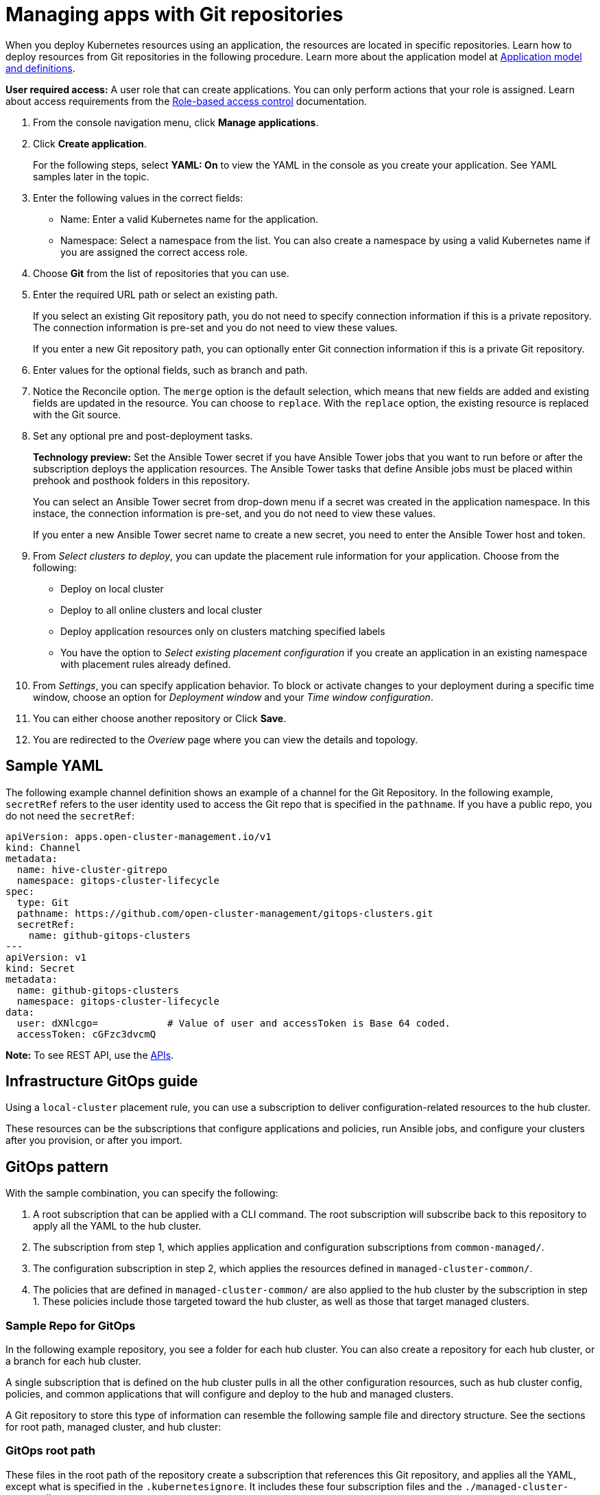 [#managing-apps-with-git-repositories]
= Managing apps with Git repositories

When you deploy Kubernetes resources using an application, the resources are located in specific repositories. Learn how to deploy resources from Git repositories in the following procedure. Learn more about the application model at xref:../manage_applications/app_model.adoc#application-model-and-definitions[Application model and definitions].

*User required access:* A user role that can create applications. You can only perform actions that your role is assigned. Learn about access requirements from the link:../security/rbac.adoc#role-based-access-control[Role-based access control] documentation. 

. From the console navigation menu, click *Manage applications*.

. Click *Create application*.

+
For the following steps, select *YAML: On* to view the YAML in the console as you create your application. See YAML samples later in the topic.

. Enter the following values in the correct fields:

+
* Name: Enter a valid Kubernetes name for the application.
* Namespace: Select a namespace from the list. You can also create a namespace by using a valid Kubernetes name if you are assigned the correct access role.

. Choose *Git* from the list of repositories that you can use.

. Enter the required URL path or select an existing path.

+
If you select an existing Git repository path, you do not need to specify connection information if this is a private repository. The connection information is pre-set and you do not need to view these values. 

+
If you enter a new Git repository path, you can optionally enter Git connection information if this is a private Git repository.

. Enter values for the optional fields, such as branch and path.

. Notice the Reconcile option. The `merge` option is the default selection, which means that new fields are added and existing fields are updated in the resource. You can choose to `replace`. With the `replace` option, the existing resource is replaced with the Git source.
 
. Set any optional pre and post-deployment tasks. 

+
*Technology preview:* Set the Ansible Tower secret if you have Ansible Tower jobs that you want to run before or after the subscription deploys the application resources. The Ansible Tower tasks that define Ansible jobs must be placed within prehook and posthook folders in this repository.

+
You can select an Ansible Tower secret from drop-down menu if a secret was created in the application namespace. In this instace, the connection information is pre-set, and you do not need to view these values. 

+
If you enter a new Ansible Tower secret name to create a new secret, you need to enter the Ansible Tower host and token.

. From _Select clusters to deploy_, you can update the placement rule information for your application. Choose from the following:

+
- Deploy on local cluster

- Deploy to all online clusters and local cluster

- Deploy application resources only on clusters matching specified labels

- You have the option to _Select existing placement configuration_ if you create an application in an existing namespace with placement rules already defined.
 
. From _Settings_, you can specify application behavior. To block or activate changes to your deployment during a specific time window, choose an option for _Deployment window_ and your _Time window configuration_.

. You can either choose another repository or Click *Save*.

. You are redirected to the _Overiew_ page where you can view the details and topology.

[#sample-yaml-git]
== Sample YAML

The following example channel definition shows an example of a channel for the Git Repository. In the following example, `secretRef` refers to the user identity used to access the Git repo that is specified in the `pathname`. If you have a public repo, you do not need the `secretRef`:

[source,yaml]
----
apiVersion: apps.open-cluster-management.io/v1
kind: Channel
metadata:
  name: hive-cluster-gitrepo
  namespace: gitops-cluster-lifecycle
spec:
  type: Git
  pathname: https://github.com/open-cluster-management/gitops-clusters.git
  secretRef:
    name: github-gitops-clusters
---
apiVersion: v1
kind: Secret
metadata:
  name: github-gitops-clusters
  namespace: gitops-cluster-lifecycle
data:
  user: dXNlcgo=            # Value of user and accessToken is Base 64 coded.
  accessToken: cGFzc3dvcmQ
----

*Note:* To see REST API, use the link:../apis/api.adoc#apis[APIs].
 
[#infrastrucuture-git-ops]
== Infrastructure GitOps guide

Using a `local-cluster` placement rule, you can use a subscription to deliver configuration-related resources to the hub cluster.  

These resources can be the subscriptions that configure applications and policies, run Ansible jobs, and configure your clusters after you provision, or after you import.

[#gitops-pattern]
== GitOps pattern

With the sample combination, you can specify the following:

. A root subscription that can be applied with a CLI command. The root subscription will subscribe back to this repository to apply all the YAML to the hub cluster.
. The subscription from step 1, which applies application and configuration subscriptions from `common-managed/`.
. The configuration subscription in step 2, which applies the resources defined in `managed-cluster-common/`.
. The policies that are defined in `managed-cluster-common/` are also applied to the hub cluster by the subscription in step 1. These policies include those targeted toward the hub cluster, as well as those that target managed clusters.

[#sample-repo-git-ops]
=== Sample Repo for GitOps

In the following example repository, you see a folder for each hub cluster. You can also create a repository for each hub cluster, or a branch for each hub cluster. 

A single subscription that is defined on the hub cluster pulls in all the other configuration resources, such as hub cluster config, policies, and common applications that will configure and deploy to the hub and managed clusters.

A Git repository to store this type of information can resemble the following sample file and directory structure. See the sections for root path, managed cluster, and hub cluster:

[#git-ops-root-path]
=== GitOps root path

These files in the root path of the repository create a subscription that references this Git repository, and applies all the YAML, except what is specified in the `.kubernetesignore`. It includes these four subscription files and the `./managed-cluster-common` directory.

----
 /   # Repository root directory

  # The subscription that delivers all the previous content to the hub cluster:
  
  hub-application.yaml   # This represents the hub cluster configuration in the console
  hub-channels.yaml      # This points to `rhacm-hub-cluster` Git repository
  hub-subscriptions.yaml # This defines the time window, branch to be used, and defines which directories containing appropriate configs, such as `hub-policies`, should be used (can be all)
  hub-placement.yaml     # Points back to the `local-cluster` (hub cluster that is managed)
  .kubernetesignore      # Tells the subscription to ignore hub-application.yaml, hub-channels.yaml, hub-subscription.yaml & hub-placement.yaml
----

[#git-ops-managed-clusters]
=== GitOps application to managed clusters

The following directories contain subscriptions that will apply applications to the _managed_ clusters. These subscriptions are applied to the hub cluster through the subscription in the root directory. 

In the following sample, you see one subscription that is subscribing another:

----
common-managed/
    apps/
      app-name-0/
        application.yaml
        subscription.yaml
        channel.yaml        # This points to a repository named `app-name-0`, of type Git, Helm, or Object Storage
        placementrule.yaml
      app-name-1/
        application.yaml
        subscription.yaml
        channel.yaml        # This points to a repository named `app-name-0`, of type Git, Helm, or Object Storage
        placementrule.yaml
    config/
      application.yaml      # named: `day2-config`
      subscription.yaml     # Points to the `managed-cluster-common/config` parent directory
      channel.yaml          # Can point to this Git repository or a different repository with the day-two configuration
      placementrule.yaml    # Defines the clusters to target
managed-cluster-common/
  configs/                  # These configurations are referenced through the `config` subscription
    certmanagement.yaml
    auth-oidc.yaml
    autoscaler.yaml
    descheduler.yaml
----

[#git-ops-hub-clusters]
=== GitOps application to hub clusters

The following policies are applied to the hub cluster and offer both configuration for the hub cluster, as well as policies for remote clusters. 

These are delivered through the root subscription, as seen in the following sample:
----
managed-cluster-common/
  policies/
    policy-0.yaml
    policy-1.yaml
  hub-policies/
    policy-0.yaml
    vault.yaml
    operators.yaml
----

